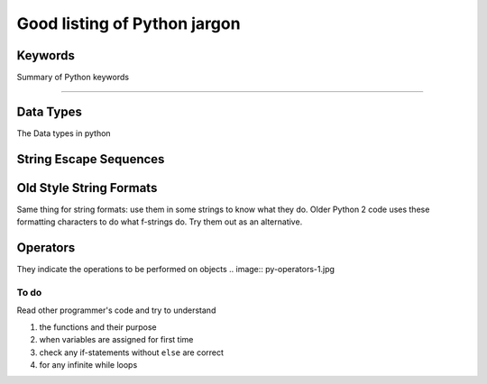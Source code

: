 Good listing of Python jargon
=============================

Keywords
^^^^^^^^^
Summary of Python keywords

.. image:: keywords_1.jpg
.. image:: keywords_2.jpg

----------------

Data Types
^^^^^^^^^^^
The Data types in python

.. image:: data-types.jpg

String Escape Sequences
^^^^^^^^^^^^^^^^^^^^^^^^

.. image:: string-escape.jpg

Old Style String Formats
^^^^^^^^^^^^^^^^^^^^^^^^^^^^
Same thing for string formats: use them in some strings to know what they do. Older Python 2 code uses these formatting characters to do what f-strings do. Try them out as an alternative.

.. image:: old-string-escape.jpg

Operators
^^^^^^^^^^^
They indicate the operations to be performed on objects
.. image:: py-operators-1.jpg

.. image:: py-operators-2.jpg

To do
""""""
Read other programmer's code and try to understand

#. the functions and their purpose
#. when variables are assigned for first time
#. check any if-statements without ``else`` are correct
#. for any infinite while loops




